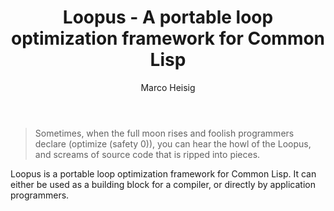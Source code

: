 #+TITLE: Loopus - A portable loop optimization framework for Common Lisp
#+AUTHOR: Marco Heisig

#+BEGIN_QUOTE
Sometimes, when the full moon rises and foolish programmers declare
(optimize (safety 0)), you can hear the howl of the Loopus, and screams of
source code that is ripped into pieces.
#+END_QUOTE

Loopus is a portable loop optimization framework for Common Lisp.  It can
either be used as a building block for a compiler, or directly by
application programmers.
